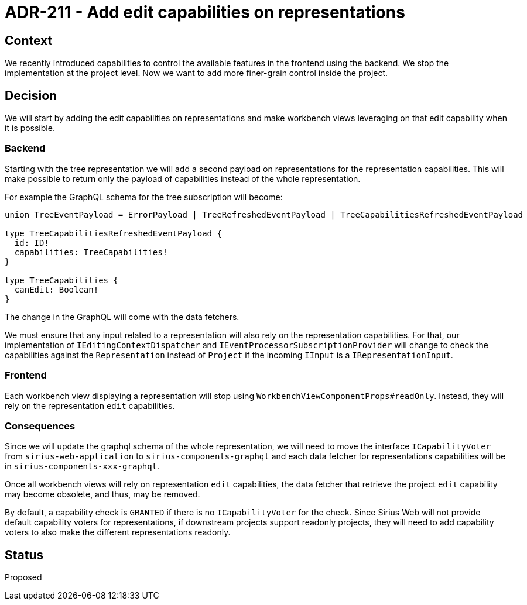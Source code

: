 = ADR-211 - Add edit capabilities on representations

== Context

We recently introduced capabilities to control the available features in the frontend using the backend.
We stop the implementation at the project level.
Now we want to add more finer-grain control inside the project.

== Decision

We will start by adding the edit capabilities on representations and make workbench views leveraging on that edit capability when it is possible.

=== Backend 

Starting with the tree representation we will add a second payload on representations for the representation capabilities.
This will make possible to return only the payload of capabilities instead of the whole representation.

For example the GraphQL schema for the tree subscription will become:

[source, graphql]
----

union TreeEventPayload = ErrorPayload | TreeRefreshedEventPayload | TreeCapabilitiesRefreshedEventPayload

type TreeCapabilitiesRefreshedEventPayload {
  id: ID!
  capabilities: TreeCapabilities!
}

type TreeCapabilities {
  canEdit: Boolean!
}

----

The change in the GraphQL will come with the data fetchers.

We must ensure that any input related to a representation will also rely on the representation capabilities.
For that, our implementation of `IEditingContextDispatcher` and `IEventProcessorSubscriptionProvider` will change to check the capabilities against the `Representation` instead of `Project` if the incoming `IInput` is a `IRepresentationInput`.

=== Frontend

Each workbench view displaying a representation will stop using `WorkbenchViewComponentProps#readOnly`.
Instead, they will rely on the representation `edit` capabilities.

=== Consequences

Since we will update the graphql schema of the whole representation, we will need to move the interface `ICapabilityVoter` from `sirius-web-application` to `sirius-components-graphql` and each data fetcher for representations capabilities will be in `sirius-components-xxx-graphql`.

Once all workbench views will rely on representation `edit` capabilities, the data fetcher that retrieve the project `edit` capability may become obsolete, and thus, may be removed.

By default, a capability check is `GRANTED` if there is no `ICapabilityVoter` for the check.
Since Sirius Web will not provide default capability voters for representations, if downstream projects support readonly projects, they will need to add capability voters to also make the different representations readonly.

== Status

Proposed